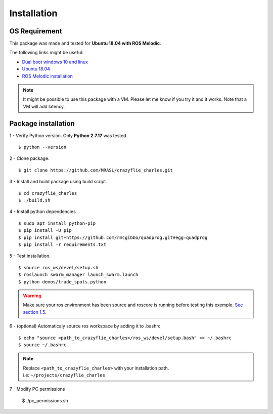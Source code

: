 Installation
============

OS Requirement
--------------

This package was made and tested for **Ubuntu 18.04 with ROS Melodic**.

The following links might be useful:

* `Dual boot windows 10 and linux <https://itsfoss.com/install-ubuntu-1404-dual-boot-mode-windows-8-81-uefi/>`_
* `Ubuntu 18.04 <https://releases.ubuntu.com/18.04/>`_
* `ROS Melodic installation <http://wiki.ros.org/melodic/Installation/Ubuntu>`_

.. note:: It might be possible to use this package with a VM. Please let me know if you try it and it works.
    Note that a VM will add latency.

Package installation
--------------------

1 - Verify Python version. Only **Python 2.7.17** was tested. ::

    $ python --version

2 - Clone package. ::

    $ git clone https://github.com/MRASL/crazyflie_charles.git

3 - Install and build package using build script. ::

    $ cd crazyflie_charles
    $ ./build.sh

4 - Install python dependencies ::

    $ sudo apt install python-pip
    $ pip install -U pip
    $ pip install git+https://github.com/rmcgibbo/quadprog.git#egg=quadprog
    $ pip install -r requirements.txt

5 - Test installation. ::

    $ source ros_ws/devel/setup.sh
    $ roslaunch swarm_manager launch_swarm.launch
    $ python demos/trade_spots.python

.. warning:: Make sure your ros environment has been source and roscore is running
    before testing this exemple. `See section 1.5 <http://wiki.ros.org/melodic/Installation/Ubuntu>`_.

6 - (optional) Automaticaly source ros workspace by adding it to .bashrc ::

    $ echo "source <path_to_crazyflie_charles>/ros_ws/devel/setup.bash" >> ~/.bashrc
    $ source ~/.bashrc

.. note::   | Replace ``<path_to_crazyflie_charles>`` with your installation path.
            | i.e: ``~/projects/crazyflie_charles``

7 - Modify PC permissions

    $ ./pc_permissions.sh